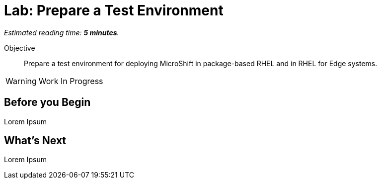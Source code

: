 :time_estimate: 5

= Lab: Prepare a Test Environment

_Estimated reading time: *{time_estimate} minutes*._

Objective::

Prepare a test environment for deploying MicroShift in package-based RHEL and in RHEL for Edge systems.

WARNING: Work In Progress

== Before you Begin

Lorem Ipsum


== What's Next

Lorem Ipsum

